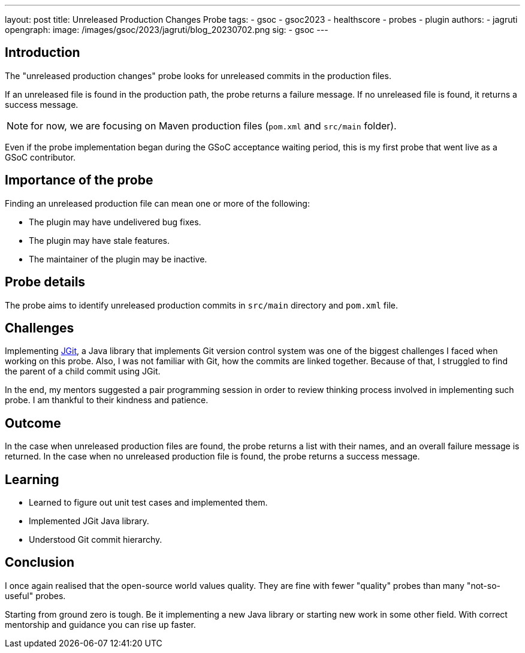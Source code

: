 ---
layout: post
title: Unreleased Production Changes Probe
tags:
- gsoc
- gsoc2023
- healthscore
- probes
- plugin
authors:
- jagruti
opengraph:
  image: /images/gsoc/2023/jagruti/blog_20230702.png
sig:
- gsoc
---

== Introduction
The "unreleased production changes" probe looks for unreleased commits in the production files.

If an unreleased file is found in the production path, the probe returns a failure message.
If no unreleased file is found, it returns a success message.

NOTE: for now, we are focusing on Maven production files (`pom.xml` and `src/main` folder). 

Even if the probe implementation began during the GSoC acceptance waiting period, this is my first probe that went live as a GSoC contributor.

== Importance of the probe
Finding an unreleased production file can mean one or more of the following:

* The plugin may have undelivered bug fixes.
* The plugin may have stale features.
* The maintainer of the plugin may be inactive.

== Probe details
The probe aims to identify unreleased production commits in `src/main` directory and `pom.xml` file.

== Challenges
Implementing https://www.eclipse.org/jgit/[JGit], a Java library that implements Git version control system was one of the biggest challenges I faced when working on this probe.
Also, I was not familiar with Git, how the commits are linked together.
Because of that, I struggled to find the parent of a child commit using JGit.

In the end, my mentors suggested a pair programming session in order to review thinking process involved in implementing such probe.
I am thankful to their kindness and patience.

== Outcome
In the case when unreleased production files are found, the probe returns a list with their names, and an overall failure message is returned. In the case when no unreleased production file is found, the probe returns a success message.

== Learning
* Learned to figure out unit test cases and implemented them.
* Implemented JGit Java library.
* Understood Git commit hierarchy.

== Conclusion
I once again realised that the open-source world values quality. They are fine with fewer "quality" probes than many "not-so-useful" probes.

Starting from ground zero is tough.
Be it implementing a new Java library or starting new work in some other field.
With correct mentorship and guidance you can rise up faster.

